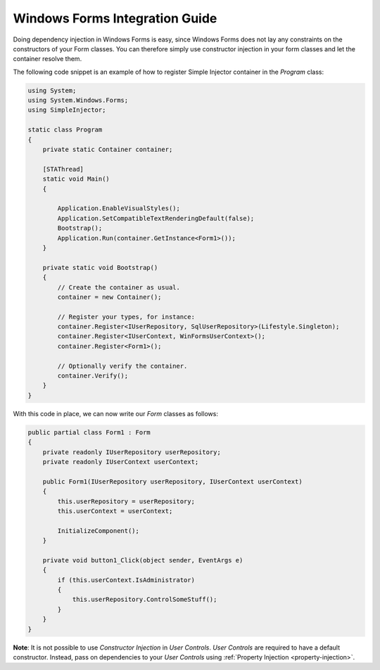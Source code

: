 ===============================
Windows Forms Integration Guide
===============================

Doing dependency injection in Windows Forms is easy, since Windows Forms does not lay any constraints on the constructors of your Form classes. You can therefore simply use constructor injection in your form classes and let the container resolve them.

The following code snippet is an example of how to register Simple Injector container in the *Program* class:

.. code-block:: c#

    using System;
    using System.Windows.Forms;
    using SimpleInjector;

    static class Program
    {
        private static Container container;

        [STAThread]
        static void Main()
        {
        
            Application.EnableVisualStyles();
            Application.SetCompatibleTextRenderingDefault(false);
            Bootstrap();
            Application.Run(container.GetInstance<Form1>());
        }

        private static void Bootstrap()
        {
            // Create the container as usual.
            container = new Container();

            // Register your types, for instance:
            container.Register<IUserRepository, SqlUserRepository>(Lifestyle.Singleton);
            container.Register<IUserContext, WinFormsUserContext>();
            container.Register<Form1>();    

            // Optionally verify the container.
            container.Verify();
        }
    }

With this code in place, we can now write our *Form* classes as follows:

.. code-block:: c#

    public partial class Form1 : Form
    {
        private readonly IUserRepository userRepository;
        private readonly IUserContext userContext;

        public Form1(IUserRepository userRepository, IUserContext userContext)
        {
            this.userRepository = userRepository;
            this.userContext = userContext;

            InitializeComponent();
        }

        private void button1_Click(object sender, EventArgs e)
        {
            if (this.userContext.IsAdministrator)
            {
                this.userRepository.ControlSomeStuff();
            }
        }
    }

.. container:: Note

    **Note**: It is not possible to use *Constructor Injection* in *User Controls*. *User Controls* are required to have a default constructor. Instead, pass on dependencies to your *User Controls* using :ref:`Property Injection <property-injection>`.
